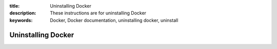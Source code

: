 :title: Uninstalling Docker
:description: These instructions are for uninstalling Docker
:keywords: Docker, Docker documentation, uninstalling docker, uninstall

.. _uninstalling:

Uninstalling Docker
====================

